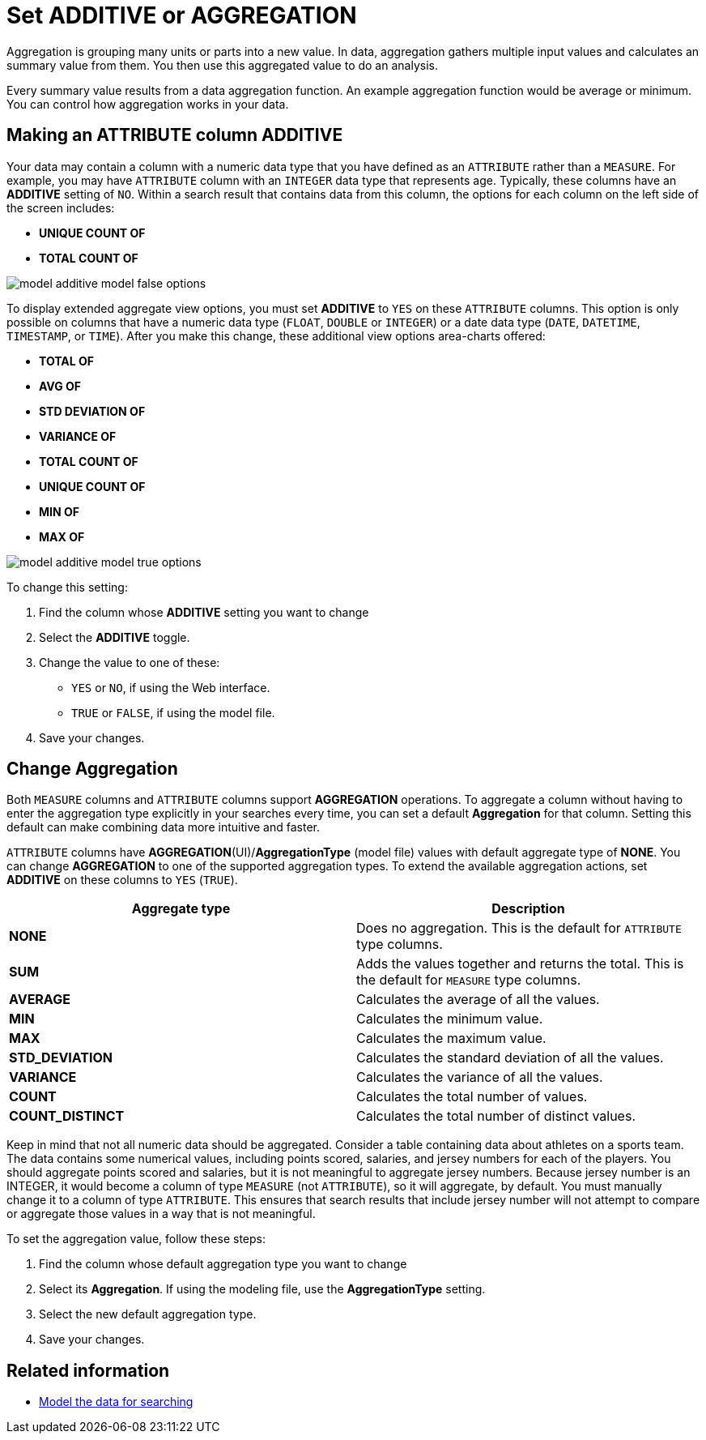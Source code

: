 = Set ADDITIVE or AGGREGATION
:last_updated: 11/15/2019
:linkattrs:
:experimental:
:page-layout: default-cloud
:page-aliases: /admin/data-modeling/change-aggreg-additive.adoc
:description: You can allow aggregation on MEASURE columns and some ATTRIBUTE columns.

Aggregation is grouping many units or parts into a new value.
In data, aggregation gathers multiple input values and calculates an summary value from them.
You then use this aggregated value to do an analysis.

Every summary value results from a data aggregation function.
An example aggregation function would be average or minimum.
You can control how aggregation works in your data.

[#make-attribute-additive]
== Making an ATTRIBUTE column ADDITIVE

Your data may contain a column with a numeric data type that you have defined as an `ATTRIBUTE` rather than a `MEASURE`.
For example, you may have `ATTRIBUTE` column with an `INTEGER` data type that represents age.
Typically, these columns have an *ADDITIVE* setting of `NO`.
Within a search result that contains data from this column, the options for each column on the left side of the screen includes:

* *UNIQUE COUNT OF*
* *TOTAL COUNT OF*

image::model_additive_model_false_options.png[]

To display extended aggregate view options, you must set *ADDITIVE* to `YES` on these `ATTRIBUTE` columns.
This option is only possible on columns that have a numeric data type (`FLOAT`, `DOUBLE` or `INTEGER`) or a date data type (`DATE`, `DATETIME`, `TIMESTAMP`, or `TIME`).
After you make this change, these additional view options area-charts offered:

* *TOTAL OF*
* *AVG OF*
* *STD DEVIATION OF*
* *VARIANCE OF*
* *TOTAL COUNT OF*
* *UNIQUE COUNT OF*
* *MIN OF*
* *MAX OF*

image::model_additive_model_true_options.png[]

To change this setting:

. Find the column whose *ADDITIVE* setting you want to change
. Select the *ADDITIVE* toggle.
. Change the value to one of these:
 ** `YES` or `NO`, if using the Web interface.
 ** `TRUE` or `FALSE`, if using the model file.
. Save your changes.

== Change Aggregation

Both `MEASURE` columns and `ATTRIBUTE` columns support *AGGREGATION* operations.
To aggregate a column without having to enter the aggregation type explicitly in your searches every time, you can set a default *Aggregation* for that column.
Setting this default can make combining data more intuitive and faster.

`ATTRIBUTE` columns have *AGGREGATION*(UI)/*AggregationType* (model file) values with default aggregate type of *NONE*.
You can change *AGGREGATION* to one of the supported aggregation types.
To extend the available aggregation actions, set *ADDITIVE* on these columns to `YES` (`TRUE`).

|===
| Aggregate type | Description

| *NONE*
| Does no aggregation.
This is the default for `ATTRIBUTE` type columns.

| *SUM*
| Adds the values together and returns the total.
This is the default for `MEASURE` type columns.

| *AVERAGE*
| Calculates the average of all the values.

| *MIN*
| Calculates the minimum value.

| *MAX*
| Calculates the maximum value.

| *STD_DEVIATION*
| Calculates the standard deviation of all the values.

| *VARIANCE*
| Calculates the variance of all the values.

| *COUNT*
| Calculates the total number of values.

| *COUNT_DISTINCT*
| Calculates the total number of distinct values.
|===

Keep in mind that not all numeric data should be aggregated.
Consider a table containing data about athletes on a sports team.
The data contains some numerical values, including points scored, salaries, and jersey numbers for each of the players.
You should aggregate points scored and salaries, but it is not meaningful to aggregate jersey numbers.
Because jersey number is an INTEGER, it would become a column of type `MEASURE` (not `ATTRIBUTE`), so it will aggregate, by default.
You must manually change it to a column of type `ATTRIBUTE`.
This ensures that search results that include jersey number will not attempt to compare or aggregate those values in a way that is not meaningful.

To set the aggregation value, follow these steps:

. Find the column whose default aggregation type you want to change
. Select its *Aggregation*.
If using the modeling file, use the *AggregationType* setting.
. Select the new default aggregation type.
. Save your changes.

== Related information

* xref:data-modeling.adoc[Model the data for searching]
